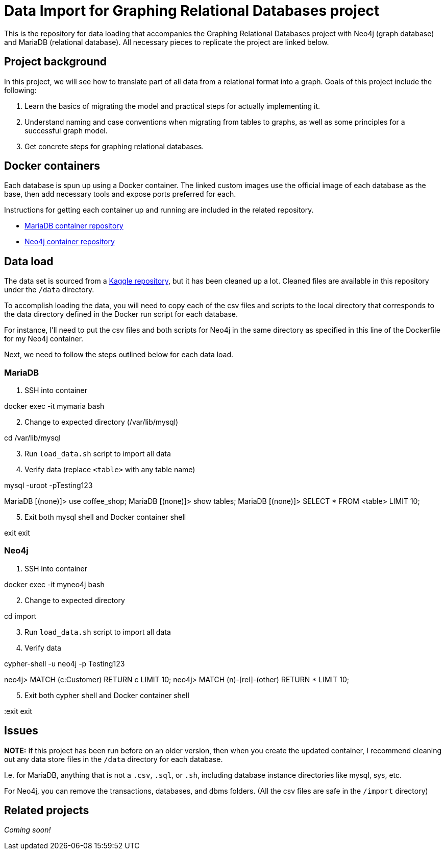 = Data Import for Graphing Relational Databases project

This is the repository for data loading that accompanies the Graphing Relational Databases project with Neo4j (graph database) and MariaDB (relational database). All necessary pieces to replicate the project are linked below.

== Project background

In this project, we will see how to translate part of all data from a relational format into a graph. Goals of this project include the following:

1. Learn the basics of migrating the model and practical steps for actually implementing it.
2. Understand naming and case conventions when migrating from tables to graphs, as well as some principles for a successful graph model.
3. Get concrete steps for graphing relational databases.

== Docker containers

Each database is spun up using a Docker container. The linked custom images use the official image of each database as the base, then add necessary tools and expose ports preferred for each.

Instructions for getting each container up and running are included in the related repository.

* https://github.com/JMHReif/docker-maria[MariaDB container repository^]
* https://github.com/JMHReif/docker-neo4j[Neo4j container repository^]

== Data load

The data set is sourced from a https://www.kaggle.com/datasets/ylchang/coffee-shop-sample-data-1113[Kaggle repository^], but it has been cleaned up a lot. Cleaned files are available in this repository under the `/data` directory.

To accomplish loading the data, you will need to copy each of the csv files and scripts to the local directory that corresponds to the data directory defined in the Docker run script for each database.

For instance, I'll need to put the csv files and both scripts for Neo4j in the same directory as specified in this line of the Dockerfile for my Neo4j container.

Next, we need to follow the steps outlined below for each data load.

=== MariaDB

1. SSH into container
[source,bash]
--
docker exec -it mymaria bash
--

[start=2]
2. Change to expected directory (/var/lib/mysql)
[source,bash]
--
cd /var/lib/mysql
--

[start=3]
3. Run `load_data.sh` script to import all data
[source,bash]
--
./load_data.sh
--

[start=4]
4. Verify data (replace `<table>` with any table name)
[source,bash]
--
mysql -uroot -pTesting123

MariaDB [(none)]> use coffee_shop;
MariaDB [(none)]> show tables;
MariaDB [(none)]> SELECT * FROM <table> LIMIT 10;
--

[start=5]
5. Exit both mysql shell and Docker container shell
[source,bash]
--
exit
exit
--

=== Neo4j

1. SSH into container
[source,bash]
--
docker exec -it myneo4j bash
--

[start=2]
2. Change to expected directory
[source,bash]
--
cd import
--

[start=3]
3. Run `load_data.sh` script to import all data
[source,bash]
--
./load_data.sh
--

[start=4]
4. Verify data
[source,bash]
--
cypher-shell -u neo4j -p Testing123

neo4j> MATCH (c:Customer) RETURN c LIMIT 10;
neo4j> MATCH (n)-[rel]-(other) RETURN * LIMIT 10;
--

[start=5]
5. Exit both cypher shell and Docker container shell
[source,bash]
--
:exit
exit
--

== Issues

*NOTE:* If this project has been run before on an older version, then when you create the updated container, I recommend cleaning out any data store files in the `/data` directory for each database.

I.e. for MariaDB, anything that is not a `.csv`, `.sql`, or `.sh`, including database instance directories like mysql, sys, etc.

For Neo4j, you can remove the transactions, databases, and dbms folders. (All the csv files are safe in the `/import` directory)

== Related projects

_Coming soon!_